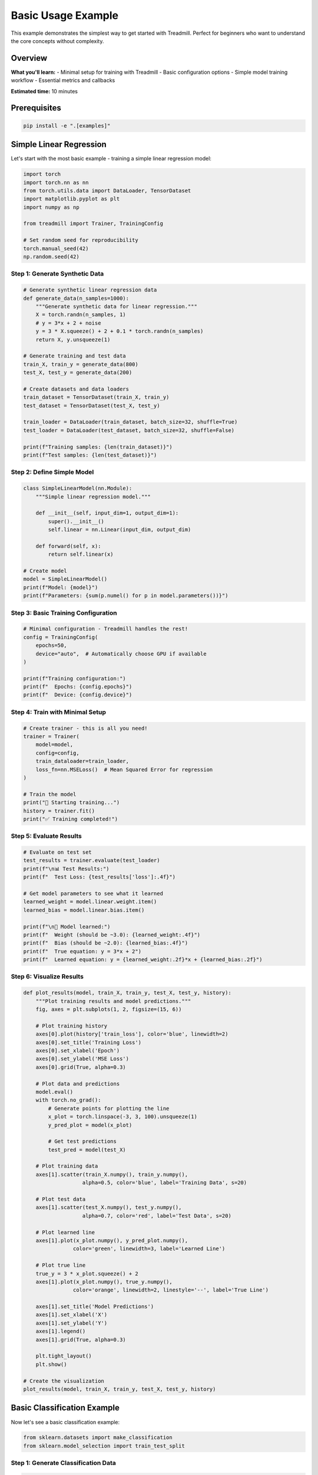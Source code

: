 Basic Usage Example
===================

This example demonstrates the simplest way to get started with Treadmill. Perfect for beginners who want to understand the core concepts without complexity.

Overview
--------

**What you'll learn:**
- Minimal setup for training with Treadmill
- Basic configuration options
- Simple model training workflow
- Essential metrics and callbacks

**Estimated time:** 10 minutes

Prerequisites
-------------

.. code-block:: bash

    pip install -e ".[examples]"

Simple Linear Regression
-------------------------

Let's start with the most basic example - training a simple linear regression model:

.. code-block:: python

    import torch
    import torch.nn as nn
    from torch.utils.data import DataLoader, TensorDataset
    import matplotlib.pyplot as plt
    import numpy as np
    
    from treadmill import Trainer, TrainingConfig
    
    # Set random seed for reproducibility
    torch.manual_seed(42)
    np.random.seed(42)

Step 1: Generate Synthetic Data
^^^^^^^^^^^^^^^^^^^^^^^^^^^^^^^

.. code-block:: python

    # Generate synthetic linear regression data
    def generate_data(n_samples=1000):
        """Generate synthetic data for linear regression."""
        X = torch.randn(n_samples, 1)
        # y = 3*x + 2 + noise
        y = 3 * X.squeeze() + 2 + 0.1 * torch.randn(n_samples)
        return X, y.unsqueeze(1)
    
    # Generate training and test data
    train_X, train_y = generate_data(800)
    test_X, test_y = generate_data(200)
    
    # Create datasets and data loaders
    train_dataset = TensorDataset(train_X, train_y)
    test_dataset = TensorDataset(test_X, test_y)
    
    train_loader = DataLoader(train_dataset, batch_size=32, shuffle=True)
    test_loader = DataLoader(test_dataset, batch_size=32, shuffle=False)
    
    print(f"Training samples: {len(train_dataset)}")
    print(f"Test samples: {len(test_dataset)}")

Step 2: Define Simple Model
^^^^^^^^^^^^^^^^^^^^^^^^^^^

.. code-block:: python

    class SimpleLinearModel(nn.Module):
        """Simple linear regression model."""
        
        def __init__(self, input_dim=1, output_dim=1):
            super().__init__()
            self.linear = nn.Linear(input_dim, output_dim)
        
        def forward(self, x):
            return self.linear(x)
    
    # Create model
    model = SimpleLinearModel()
    print(f"Model: {model}")
    print(f"Parameters: {sum(p.numel() for p in model.parameters())}")

Step 3: Basic Training Configuration
^^^^^^^^^^^^^^^^^^^^^^^^^^^^^^^^^^^^

.. code-block:: python

    # Minimal configuration - Treadmill handles the rest!
    config = TrainingConfig(
        epochs=50,
        device="auto",  # Automatically choose GPU if available
    )
    
    print(f"Training configuration:")
    print(f"  Epochs: {config.epochs}")
    print(f"  Device: {config.device}")

Step 4: Train with Minimal Setup
^^^^^^^^^^^^^^^^^^^^^^^^^^^^^^^^^

.. code-block:: python

    # Create trainer - this is all you need!
    trainer = Trainer(
        model=model,
        config=config,
        train_dataloader=train_loader,
        loss_fn=nn.MSELoss()  # Mean Squared Error for regression
    )
    
    # Train the model
    print("🚀 Starting training...")
    history = trainer.fit()
    print("✅ Training completed!")

Step 5: Evaluate Results
^^^^^^^^^^^^^^^^^^^^^^^^

.. code-block:: python

    # Evaluate on test set
    test_results = trainer.evaluate(test_loader)
    print(f"\n📊 Test Results:")
    print(f"  Test Loss: {test_results['loss']:.4f}")
    
    # Get model parameters to see what it learned
    learned_weight = model.linear.weight.item()
    learned_bias = model.linear.bias.item()
    
    print(f"\n🎯 Model learned:")
    print(f"  Weight (should be ~3.0): {learned_weight:.4f}")
    print(f"  Bias (should be ~2.0): {learned_bias:.4f}")
    print(f"  True equation: y = 3*x + 2")
    print(f"  Learned equation: y = {learned_weight:.2f}*x + {learned_bias:.2f}")

Step 6: Visualize Results
^^^^^^^^^^^^^^^^^^^^^^^^^

.. code-block:: python

    def plot_results(model, train_X, train_y, test_X, test_y, history):
        """Plot training results and model predictions."""
        fig, axes = plt.subplots(1, 2, figsize=(15, 6))
        
        # Plot training history
        axes[0].plot(history['train_loss'], color='blue', linewidth=2)
        axes[0].set_title('Training Loss')
        axes[0].set_xlabel('Epoch')
        axes[0].set_ylabel('MSE Loss')
        axes[0].grid(True, alpha=0.3)
        
        # Plot data and predictions
        model.eval()
        with torch.no_grad():
            # Generate points for plotting the line
            x_plot = torch.linspace(-3, 3, 100).unsqueeze(1)
            y_pred_plot = model(x_plot)
            
            # Get test predictions
            test_pred = model(test_X)
        
        # Plot training data
        axes[1].scatter(train_X.numpy(), train_y.numpy(), 
                       alpha=0.5, color='blue', label='Training Data', s=20)
        
        # Plot test data  
        axes[1].scatter(test_X.numpy(), test_y.numpy(), 
                       alpha=0.7, color='red', label='Test Data', s=20)
        
        # Plot learned line
        axes[1].plot(x_plot.numpy(), y_pred_plot.numpy(), 
                    color='green', linewidth=3, label='Learned Line')
        
        # Plot true line
        true_y = 3 * x_plot.squeeze() + 2
        axes[1].plot(x_plot.numpy(), true_y.numpy(), 
                    color='orange', linewidth=2, linestyle='--', label='True Line')
        
        axes[1].set_title('Model Predictions')
        axes[1].set_xlabel('X')
        axes[1].set_ylabel('Y')
        axes[1].legend()
        axes[1].grid(True, alpha=0.3)
        
        plt.tight_layout()
        plt.show()
    
    # Create the visualization
    plot_results(model, train_X, train_y, test_X, test_y, history)

Basic Classification Example
-----------------------------

Now let's see a basic classification example:

.. code-block:: python

    from sklearn.datasets import make_classification
    from sklearn.model_selection import train_test_split

Step 1: Generate Classification Data
^^^^^^^^^^^^^^^^^^^^^^^^^^^^^^^^^^^^

.. code-block:: python

    # Generate synthetic classification data
    X, y = make_classification(
        n_samples=1000,
        n_features=10,
        n_informative=5,
        n_redundant=2,
        n_classes=3,
        random_state=42
    )
    
    # Split data
    X_train, X_test, y_train, y_test = train_test_split(
        X, y, test_size=0.2, random_state=42, stratify=y
    )
    
    # Convert to tensors
    X_train = torch.FloatTensor(X_train)
    X_test = torch.FloatTensor(X_test)
    y_train = torch.LongTensor(y_train)
    y_test = torch.LongTensor(y_test)
    
    # Create data loaders
    train_dataset = TensorDataset(X_train, y_train)
    test_dataset = TensorDataset(X_test, y_test)
    
    train_loader = DataLoader(train_dataset, batch_size=32, shuffle=True)
    test_loader = DataLoader(test_dataset, batch_size=32)
    
    print(f"Features: {X_train.shape[1]}")
    print(f"Classes: {len(torch.unique(y_train))}")
    print(f"Training samples: {len(train_dataset)}")

Step 2: Simple Classification Model
^^^^^^^^^^^^^^^^^^^^^^^^^^^^^^^^^^^

.. code-block:: python

    class SimpleClassifier(nn.Module):
        """Simple neural network for classification."""
        
        def __init__(self, input_dim, num_classes):
            super().__init__()
            self.classifier = nn.Sequential(
                nn.Linear(input_dim, 32),
                nn.ReLU(),
                nn.Linear(32, 16),
                nn.ReLU(),
                nn.Linear(16, num_classes)
            )
        
        def forward(self, x):
            return self.classifier(x)
    
    # Create model
    model = SimpleClassifier(input_dim=10, num_classes=3)

Step 3: Add Custom Metrics
^^^^^^^^^^^^^^^^^^^^^^^^^^^

.. code-block:: python

    def accuracy(predictions, targets):
        """Calculate classification accuracy."""
        pred_classes = torch.argmax(predictions, dim=1)
        return (pred_classes == targets).float().mean().item()
    
    # Custom metrics
    custom_metrics = {'accuracy': accuracy}

Step 4: Train Classification Model
^^^^^^^^^^^^^^^^^^^^^^^^^^^^^^^^^^

.. code-block:: python

    # Configuration for classification
    config = TrainingConfig(
        epochs=30,
        device="auto",
        early_stopping_patience=5  # Stop if no improvement for 5 epochs
    )
    
    # Create trainer
    trainer = Trainer(
        model=model,
        config=config,
        train_dataloader=train_loader,
        val_dataloader=test_loader,  # Use test as validation for this example
        loss_fn=nn.CrossEntropyLoss(),
        metric_fns=custom_metrics
    )
    
    # Train
    print("🚀 Starting classification training...")
    history = trainer.fit()
    
    # Evaluate
    test_results = trainer.evaluate(test_loader)
    print(f"\n📊 Final Results:")
    print(f"  Test Loss: {test_results['loss']:.4f}")
    print(f"  Test Accuracy: {test_results['accuracy']:.4f}")

Key Takeaways - Basic Usage
---------------------------

**🎯 Minimal Code Required:**

.. code-block:: python

    # This is literally all you need!
    from treadmill import Trainer, TrainingConfig
    
    trainer = Trainer(
        model=your_model,
        config=TrainingConfig(epochs=50),
        train_dataloader=train_loader,
        loss_fn=loss_function
    )
    
    history = trainer.fit()

**🚀 What Treadmill Handles Automatically:**

- ✅ **Device management** (CPU/GPU detection)
- ✅ **Training loops** (forward pass, backward pass, optimization)
- ✅ **Progress tracking** (beautiful progress bars)
- ✅ **Metrics computation** (loss tracking)
- ✅ **Model evaluation** (validation loops)
- ✅ **History tracking** (training curves)

**📊 Default Features You Get:**

- **Automatic mixed precision** (if GPU available)
- **Progress bars** with ETA and metrics
- **Training history** for plotting
- **Model evaluation** methods
- **Checkpointing** capabilities
- **Early stopping** (if configured)

**⚙️ Common Configuration Options:**

.. code-block:: python

    config = TrainingConfig(
        epochs=100,                    # Number of training epochs
        device="auto",                 # "auto", "cpu", "cuda"
        validation_frequency=1,        # Validate every N epochs
        early_stopping_patience=10,    # Stop if no improvement
        checkpoint_dir="./models",     # Where to save models
        save_best_model=True          # Save best performing model
    )

**🔄 Typical Workflow:**

1. **Prepare data** → Create DataLoader
2. **Define model** → Standard PyTorch nn.Module
3. **Configure training** → TrainingConfig
4. **Create trainer** → Trainer class
5. **Train model** → trainer.fit()
6. **Evaluate** → trainer.evaluate()

That's it! Treadmill makes PyTorch training as simple as possible while giving you all the power you need. 🏃‍♀️‍➡️

Next Steps
----------

Ready for more advanced features? Check out:

- :doc:`advanced_usage` - Advanced training techniques
- :doc:`simple_dnn` - Deep neural networks
- :doc:`encoder_decoder` - Sequence-to-sequence models
- :doc:`mnist` - Complete image classification example 